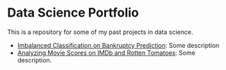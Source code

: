 * Data Science Portfolio
This is a repository for some of my past projects in data science.
 - [[http://rpubs.com/songxh0424/336831][Imbalanced Classification on Bankruptcy Prediction]]: Some description
 - [[http://rpubs.com/songxh0424/336722][Analyzing Movie Scores on IMDb and Rotten Tomatoes]]: Some description.
